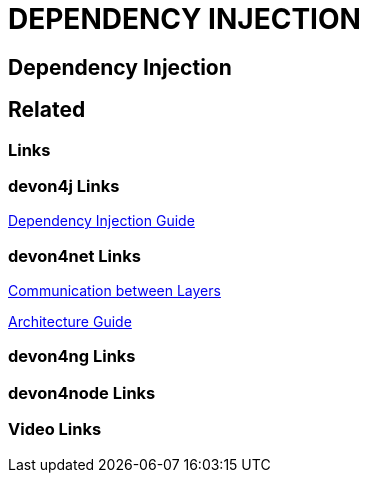 = DEPENDENCY INJECTION

[.directory]
== Dependency Injection

[.links-to-files]
== Related

[.common-links]
=== Links

[.devon4j-links]
=== devon4j Links

<</website/pages/docs/devon4j.asciidoc_guides.html#guide-dependency-injection.asciidoc, Dependency Injection Guide>>

[.devon4net-links]
=== devon4net Links

<</website/pages/docs/master-devon4net.asciidoc_architecture-basics.html#architecture_guide.asciidoc_communication-between-layers-interfaces, Communication between Layers>>

<</website/pages/docs/master-devon4net.asciidoc_architecture-basics.html#architecture_guide.asciidoc_software-stack, Architecture Guide>>

[.devon4ng-links]
=== devon4ng Links

[.devon4node-links]
=== devon4node Links

[.videos-links]
=== Video Links

